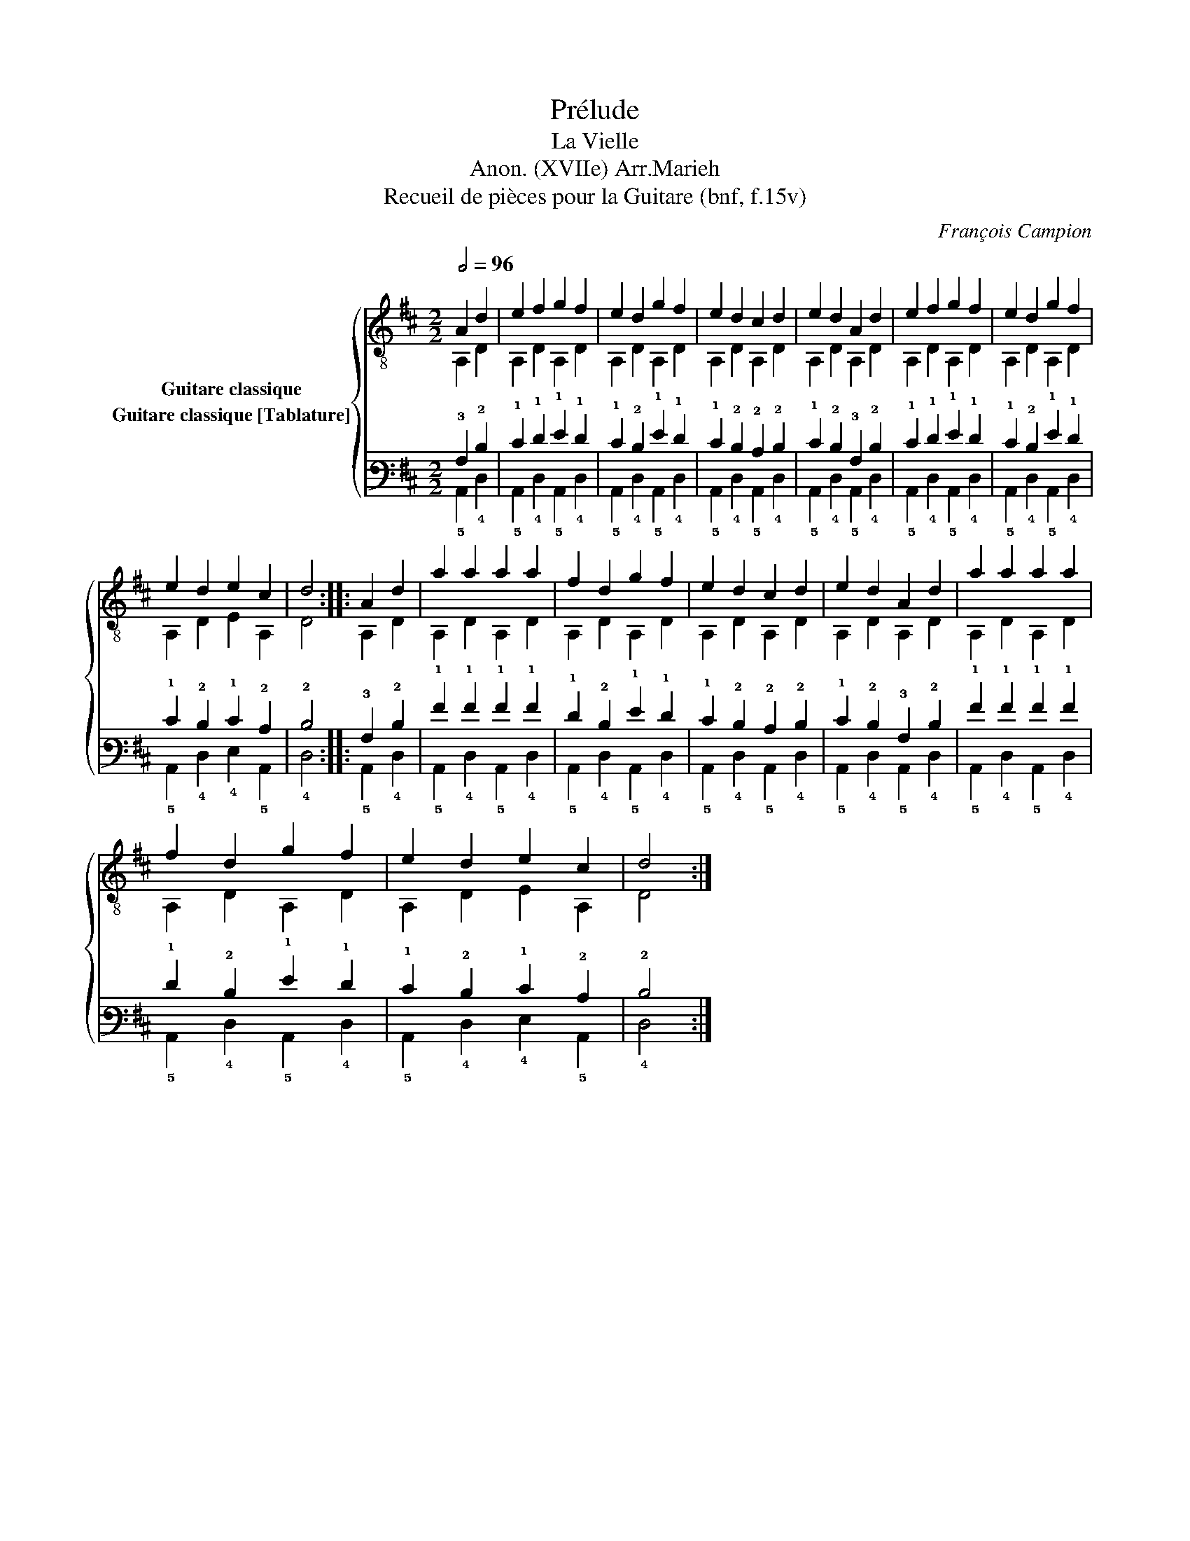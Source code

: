 X:1
T:Prélude
T:La Vielle
T:Anon. (XVIIe) Arr.Marieh
T:Recueil de pièces pour la Guitare (bnf, f.15v)
C:François Campion
%%score { ( 1 2 ) ( 3 4 ) }
L:1/8
Q:1/2=96
M:2/2
K:D
V:1 treble-8 nm="Guitare classique"
V:2 treble-8 
V:3 tab stafflines=6 strings=E2,A2,D3,G3,B3,E4 nostems nm="Guitare classique [Tablature]"
V:4 tab stafflines=6 strings=E2,A2,D3,G3,B3,E4 nostems 
V:1
 A2 d2 | e2 f2 g2 f2 | e2 d2 g2 f2 | e2 d2 c2 d2 | e2 d2 A2 d2 | e2 f2 g2 f2 | e2 d2 g2 f2 | %7
 e2 d2 e2 c2 | d4 :: A2 d2 | a2 a2 a2 a2 | f2 d2 g2 f2 | e2 d2 c2 d2 | e2 d2 A2 d2 | a2 a2 a2 a2 | %15
 f2 d2 g2 f2 | e2 d2 e2 c2 | d4 :| %18
V:2
 A,2 D2 | A,2 D2 A,2 D2 | A,2 D2 A,2 D2 | A,2 D2 A,2 D2 | A,2 D2 A,2 D2 | A,2 D2 A,2 D2 | %6
 A,2 D2 A,2 D2 | A,2 D2 E2 A,2 | D4 :: A,2 D2 | A,2 D2 A,2 D2 | A,2 D2 A,2 D2 | A,2 D2 A,2 D2 | %13
 A,2 D2 A,2 D2 | A,2 D2 A,2 D2 | A,2 D2 A,2 D2 | A,2 D2 E2 A,2 | D4 :| %18
V:3
 !3!A,2 !2!D2 | !1!E2 !1!F2 !1!G2 !1!F2 | !1!E2 !2!D2 !1!G2 !1!F2 | !1!E2 !2!D2 !2!C2 !2!D2 | %4
 !1!E2 !2!D2 !3!A,2 !2!D2 | !1!E2 !1!F2 !1!G2 !1!F2 | !1!E2 !2!D2 !1!G2 !1!F2 | %7
 !1!E2 !2!D2 !1!E2 !2!C2 | !2!D4 :: !3!A,2 !2!D2 | !1!A2 !1!A2 !1!A2 !1!A2 | %11
 !1!F2 !2!D2 !1!G2 !1!F2 | !1!E2 !2!D2 !2!C2 !2!D2 | !1!E2 !2!D2 !3!A,2 !2!D2 | %14
 !1!A2 !1!A2 !1!A2 !1!A2 | !1!F2 !2!D2 !1!G2 !1!F2 | !1!E2 !2!D2 !1!E2 !2!C2 | !2!D4 :| %18
V:4
 !5!A,,2 !4!D,2 | !5!A,,2 !4!D,2 !5!A,,2 !4!D,2 | !5!A,,2 !4!D,2 !5!A,,2 !4!D,2 | %3
 !5!A,,2 !4!D,2 !5!A,,2 !4!D,2 | !5!A,,2 !4!D,2 !5!A,,2 !4!D,2 | !5!A,,2 !4!D,2 !5!A,,2 !4!D,2 | %6
 !5!A,,2 !4!D,2 !5!A,,2 !4!D,2 | !5!A,,2 !4!D,2 !4!E,2 !5!A,,2 | !4!D,4 :: !5!A,,2 !4!D,2 | %10
 !5!A,,2 !4!D,2 !5!A,,2 !4!D,2 | !5!A,,2 !4!D,2 !5!A,,2 !4!D,2 | !5!A,,2 !4!D,2 !5!A,,2 !4!D,2 | %13
 !5!A,,2 !4!D,2 !5!A,,2 !4!D,2 | !5!A,,2 !4!D,2 !5!A,,2 !4!D,2 | !5!A,,2 !4!D,2 !5!A,,2 !4!D,2 | %16
 !5!A,,2 !4!D,2 !4!E,2 !5!A,,2 | !4!D,4 :| %18

